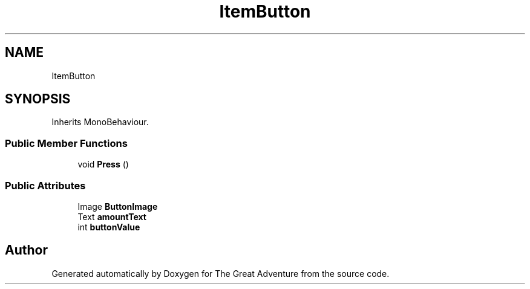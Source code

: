 .TH "ItemButton" 3 "Sun May 5 2019" "The Great Adventure" \" -*- nroff -*-
.ad l
.nh
.SH NAME
ItemButton
.SH SYNOPSIS
.br
.PP
.PP
Inherits MonoBehaviour\&.
.SS "Public Member Functions"

.in +1c
.ti -1c
.RI "void \fBPress\fP ()"
.br
.in -1c
.SS "Public Attributes"

.in +1c
.ti -1c
.RI "Image \fBButtonImage\fP"
.br
.ti -1c
.RI "Text \fBamountText\fP"
.br
.ti -1c
.RI "int \fBbuttonValue\fP"
.br
.in -1c

.SH "Author"
.PP 
Generated automatically by Doxygen for The Great Adventure from the source code\&.
